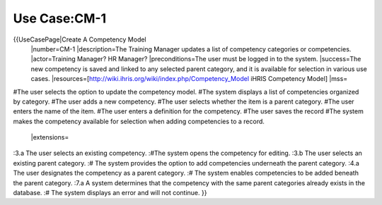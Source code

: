Use Case:CM-1
=============

{{UseCasePage|Create A Competency Model
 |number=CM-1
 |description=The Training Manager updates a list of competency categories or competencies.
 |actor=Training Manager? HR Manager?
 |preconditions=The user must be logged in to the system.
 |success=The new competency is saved and linked to any selected parent category, and it is available for selection in various use cases.
 |resources=[http://wiki.ihris.org/wiki/index.php/Competency_Model iHRIS Competency Model]
 |mss=
#The user selects the option to update the competency model.
#The system displays a list of competencies organized by category.
#The user adds a new competency.
#The user selects whether the item is a parent category.
#The user enters the name of the item.
#The user enters a definition for the competency.
#The user saves the record 
#The system makes the competency available for selection when adding competencies to a record.
 |extensions=
:3.a The user selects an existing competency.
:#The system opens the competency for editing.
:3.b The user selects an existing parent category.
:#  The system provides the option to add competencies underneath the parent category.
:4.a  The user designates the competency as a parent category.
:#  The system enables competencies to be added beneath the parent category.
:7.a  A system determines that the competency with the same parent categories already exists in the database.
:#  The system displays an error and will not continue.
}}
